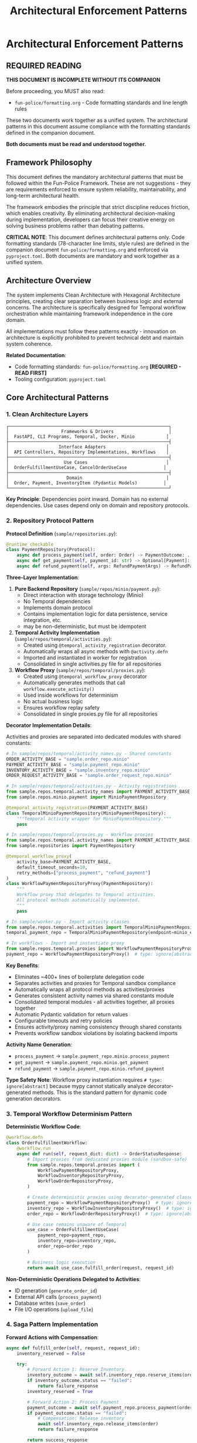 #+TITLE: Architectural Enforcement Patterns
#+STARTUP: overview

* Architectural Enforcement Patterns

** REQUIRED READING

*THIS DOCUMENT IS INCOMPLETE WITHOUT ITS COMPANION*

Before proceeding, you MUST also read:
- =fun-police/formatting.org= - Code formatting standards and line length rules

These two documents work together as a unified system.
The architectural patterns in this document assume compliance
with the formatting standards defined in the companion document.

*Both documents must be read and understood together.*

** Framework Philosophy

This document defines the mandatory architectural patterns
that must be followed within the Fun-Police Framework.
These are not suggestions - they are requirements
enforced to ensure system reliability, maintainability,
and long-term architectural health.

The framework embodies the principle that strict discipline reduces friction,
which enables creativity.
By eliminating architectural decision-making during implementation,
developers can focus their creative energy on solving business problems
rather than debating patterns.

*CRITICAL NOTE*: This document defines architectural patterns only.
Code formatting standards (78-character line limits, style rules) are defined
in the companion document =fun-police/formatting.org= and enforced via =pyproject.toml=.
Both documents are mandatory and work together as a unified system.

** Architecture Overview

The system implements Clean Architecture with Hexagonal Architecture principles,
creating clear separation between business logic and external concerns.
The architecture is specifically designed for Temporal workflow orchestration
while maintaining framework independence in the core domain.

All implementations must follow these patterns exactly -
innovation on architecture is explicitly prohibited
to prevent technical debt and maintain system coherence.

*Related Documentation*:
- Code formatting standards: =fun-police/formatting.org= *[REQUIRED - READ FIRST]*
- Tooling configuration: =pyproject.toml=

** Core Architectural Patterns

*** 1. Clean Architecture Layers

#+BEGIN_EXAMPLE
┌─────────────────────────────────────────────────────────────┐
│                    Frameworks & Drivers                     │
│  FastAPI, CLI Programs, Temporal, Docker, Minio            │
├─────────────────────────────────────────────────────────────┤
│                   Interface Adapters                       │
│  API Controllers, Repository Implementations, Workflows    │
├─────────────────────────────────────────────────────────────┤
│                     Use Cases                              │
│  OrderFulfillmentUseCase, CancelOrderUseCase              │
├─────────────────────────────────────────────────────────────┤
│                      Domain                                │
│  Order, Payment, InventoryItem (Pydantic Models)          │
└─────────────────────────────────────────────────────────────┘
#+END_EXAMPLE

*Key Principle*: Dependencies point inward.
Domain has no external dependencies.
Use cases depend only on domain and repository protocols.

*** 2. Repository Protocol Pattern

*Protocol Definition* (=sample/repositories.py=):
#+BEGIN_SRC python
@runtime_checkable
class PaymentRepository(Protocol):
    async def process_payment(self, order: Order) -> PaymentOutcome: ...
    async def get_payment(self, payment_id: str) -> Optional[Payment]: ...
    async def refund_payment(self, args: RefundPaymentArgs) -> RefundPaymentOutcome: ...
#+END_SRC

*Three-Layer Implementation*:

1. *Pure Backend Repository* (=sample/repos/minio/payment.py=):
   - Direct interaction with storage technology (Minio)
   - No Temporal dependencies
   - Implements domain protocol
   - Contains implementation logic for data persistence, service integration, etc.
   - may be non-deterministic, but must be idempotent

2. *Temporal Activity Implementation* (=sample/repos/temporal/activities.py=):
   - Created using =@temporal_activity_registration= decorator.
   - Automatically wraps all async methods with =@activity.defn=
   - Imported and instantiated in worker for registration
   - Consolidated in single activities.py file for all repositories

3. *Workflow Proxy* (=sample/repos/temporal/proxies.py=):
   - Created using =@temporal_workflow_proxy= decorator
   - Automatically generates methods that call =workflow.execute_activity()=
   - Used inside workflows for determinism
   - No actual business logic
   - Ensures workflow replay safety
   - Consolidated in single proxies.py file for all repositories

*Decorator Implementation Details*:

Activities and proxies are separated into dedicated modules with shared constants:

#+BEGIN_SRC python
# In sample/repos/temporal/activity_names.py - Shared constants
ORDER_ACTIVITY_BASE = "sample.order_repo.minio"
PAYMENT_ACTIVITY_BASE = "sample.payment_repo.minio"
INVENTORY_ACTIVITY_BASE = "sample.inventory_repo.minio"
ORDER_REQUEST_ACTIVITY_BASE = "sample.order_request_repo.minio"

# In sample/repos/temporal/activities.py - Activity registrations
from sample.repos.temporal.activity_names import PAYMENT_ACTIVITY_BASE
from sample.repos.minio.payment import MinioPaymentRepository

@temporal_activity_registration(PAYMENT_ACTIVITY_BASE)
class TemporalMinioPaymentRepository(MinioPaymentRepository):
    """Temporal activity wrapper for MinioPaymentRepository."""
    pass

# In sample/repos/temporal/proxies.py - Workflow proxies
from sample.repos.temporal.activity_names import PAYMENT_ACTIVITY_BASE
from sample.repositories import PaymentRepository

@temporal_workflow_proxy(
    activity_base=PAYMENT_ACTIVITY_BASE,
    default_timeout_seconds=10,
    retry_methods=["process_payment", "refund_payment"]
)
class WorkflowPaymentRepositoryProxy(PaymentRepository):
    """
    Workflow proxy that delegates to Temporal activities.
    All protocol methods automatically implemented.
    """
    pass

# In sample/worker.py - Import activity classes
from sample.repos.temporal.activities import TemporalMinioPaymentRepository
temporal_payment_repo = TemporalMinioPaymentRepository(endpoint=minio_endpoint)

# In workflows - Import and instantiate proxy
from sample.repos.temporal.proxies import WorkflowPaymentRepositoryProxy
payment_repo = WorkflowPaymentRepositoryProxy()  # type: ignore[abstract]
#+END_SRC

*Key Benefits*:
- Eliminates ~400+ lines of boilerplate delegation code
- Separates activities and proxies for Temporal sandbox compliance
- Automatically wraps all protocol methods as activities/proxies
- Generates consistent activity names via shared constants module
- Consolidated temporal modules - all activities together, all proxies together
- Automatic Pydantic validation for return values
- Configurable timeouts and retry policies
- Ensures activity/proxy naming consistency through shared constants
- Prevents workflow sandbox violations by isolating backend imports

*Activity Name Generation*:
- =process_payment= → =sample.payment_repo.minio.process_payment=
- =get_payment= → =sample.payment_repo.minio.get_payment=
- =refund_payment= → =sample.payment_repo.minio.refund_payment=

*Type Safety Note*:
Workflow proxy instantiation requires =# type: ignore[abstract]= because mypy
cannot statically analyze decorator-generated methods. This is the standard
pattern for dynamic code generation decorators.



*** 3. Temporal Workflow Determinism Pattern

*Deterministic Workflow Code*:
#+BEGIN_SRC python
@workflow.defn
class OrderFulfillmentWorkflow:
    @workflow.run
    async def run(self, request_dict: dict) -> OrderStatusResponse:
        # Import proxies from dedicated proxies module (sandbox-safe)
        from sample.repos.temporal.proxies import (
            WorkflowPaymentRepositoryProxy,
            WorkflowInventoryRepositoryProxy,
            WorkflowOrderRepositoryProxy,
        )

        # Create deterministic proxies using decorator-generated classes
        payment_repo = WorkflowPaymentRepositoryProxy()  # type: ignore[abstract]
        inventory_repo = WorkflowInventoryRepositoryProxy()  # type: ignore[abstract]
        order_repo = WorkflowOrderRepositoryProxy()  # type: ignore[abstract]

        # Use case remains unaware of Temporal
        use_case = OrderFulfillmentUseCase(
            payment_repo=payment_repo,
            inventory_repo=inventory_repo,
            order_repo=order_repo
        )

        # Business logic execution
        return await use_case.fulfill_order(request, request_id)
#+END_SRC

*Non-Deterministic Operations Delegated to Activities*:
- ID generation (=generate_order_id=)
- External API calls (=process_payment=)
- Database writes (=save_order=)
- File I/O operations (=upload_file=)

*** 4. Saga Pattern Implementation

*Forward Actions with Compensation*:
#+BEGIN_SRC python
async def fulfill_order(self, request, request_id):
    inventory_reserved = False

    try:
        # Forward Action 1: Reserve Inventory
        inventory_outcome = await self.inventory_repo.reserve_items(order)
        if inventory_outcome.status == "failed":
            return failure_response
        inventory_reserved = True

        # Forward Action 2: Process Payment
        payment_outcome = await self.payment_repo.process_payment(order)
        if payment_outcome.status == "failed":
            # Compensation: Release inventory
            await self.inventory_repo.release_items(order)
            return failure_response

        return success_response
    except Exception as e:
        # Defensive compensation on unexpected errors
        if inventory_reserved:
            try:
                await self.inventory_repo.release_items(order)
            except Exception as comp_error:
                logger.error("Compensation failed", exc_info=True)
                # Don't re-raise - log and continue
        raise
#+END_SRC

*Compensation Requirements*:
- Every forward action has corresponding compensation
- Compensations are idempotent
- Compensation failures are logged but don't prevent error responses
- Manual intervention escalation for compensation failures

*** 5. Domain Model Validation Pattern

*Pydantic Models with Business Rules*:
#+BEGIN_SRC python
class Order(BaseModel):
    order_id: str
    customer_id: str
    items: List[OrderItem]
    total_amount: Decimal
    status: Literal["pending", "completed", "FAILED", "PAYMENT_FAILED"]

    @field_validator('items')
    @classmethod
    def items_must_not_be_empty(cls, v):
        if not v:
            raise ValueError('Order must contain at least one item')
        return v

    @field_validator('total_amount')
    @classmethod
    def total_amount_must_be_positive(cls, v):
        if v <= 0:
            raise ValueError('Total amount must be positive')
        return v
#+END_SRC

*Validation Strategy*:
- Domain models enforce business rules through Pydantic validators
- API boundaries validate input before business logic
- Repository protocols validated at dependency injection
- Runtime validation complements static type checking

*** 6. Error Handling Strategy

*Four-Layer Error Handling*:

1. *Validation Layer* (Fail Fast):
   #+BEGIN_SRC python
   # API request validation
   request = CreateOrderRequest(**request_data)  # Pydantic validation

   # Repository protocol validation
   validated_repo = ensure_payment_repository(repo)
   #+END_SRC

2. *Business Outcome Layer*:
   #+BEGIN_SRC python
   # Expected business failures return outcome objects
   payment_outcome = await self.payment_repo.process_payment(order)
   if payment_outcome.status == "failed":
       return OrderStatusResponse(status="PAYMENT_FAILED", reason=payment_outcome.reason)
   #+END_SRC

3. *Compensation Layer* (Saga Pattern):
   #+BEGIN_SRC python
   # Automatic compensation for multi-step operations
   try:
       await self.inventory_repo.release_items(order)
   except Exception as e:
       logger.error("Compensation failed", exc_info=True)
       # Don't re-raise - defensive programming
   #+END_SRC

4. *API Layer*:
   #+BEGIN_SRC python
   # Convert internal errors to HTTP responses
   try:
       result = await use_case.fulfill_order(request, request_id)
       return result
   except Exception as e:
       logger.error("Internal error", exc_info=True)
       raise HTTPException(status_code=500, detail="Internal server error")
   #+END_SRC

*** 7. Large Payload Handling Pattern

*FileStorageRepository Pattern*:
#+BEGIN_SRC python
# Store large data externally, pass references through workflows
file_metadata = await self.file_storage_repo.upload_file(UploadFileArgs(
    file_id=file_id,
    data=large_file_content,
    metadata={"order_id": order_id}
))

# Workflow only handles small reference
return OrderStatusResponse(attachment_id=file_metadata.file_id)
#+END_SRC

*Benefits*:
- Avoids Temporal 2MB payload limits
- Maintains workflow determinism
- Enables efficient large file handling

*** 8. Dependency Injection Pattern

*Protocol-Based Injection*:
#+BEGIN_SRC python
class OrderFulfillmentUseCase:
    def __init__(
        self,
        payment_repo: PaymentRepository,  # Protocol, not concrete class
        inventory_repo: InventoryRepository,
        order_repo: OrderRepository,
    ):
        # Runtime validation ensures protocol compliance
        self.payment_repo = ensure_payment_repository(payment_repo)
        self.inventory_repo = ensure_inventory_repository(inventory_repo)
        self.order_repo = ensure_order_repository(order_repo)
#+END_SRC

*Context-Specific Injection*:
- *API Context*: Concrete Temporal activity implementations
- *Workflow Context*: Workflow proxy implementations
- *Test Context*: Mock implementations
- *Direct Context*: Pure backend implementations

*** 9. Data Serialization Pattern

*Pydantic DataConverter Integration*:
With the =temporalio[pydantic]= extra installed, the default data converter handles
Pydantic models automatically. No explicit configuration is needed.

#+BEGIN_SRC python
# Client and Worker use same data converter
# Assumes 'endpoint', 'OrderFulfillmentWorkflow', and 'activities' are defined
from temporalio.worker import Worker

client = await Client.connect(endpoint, namespace="default")

worker = Worker(
    client,  # Inherits data converter
    task_queue="some-queue",
    workflows=[OrderFulfillmentWorkflow],
    activities=activities,
)
#+END_SRC

*Boundary Serialization*:
#+BEGIN_SRC python
# API to Workflow: Pydantic → JSON-serializable dict
await client.start_workflow(
    OrderFulfillmentWorkflow.run,
    request.model_dump(mode="json"),  # Decimal → str conversion
    id=request_id
)

# Workflow to Use Case: dict → Pydantic
request = CreateOrderRequest(**request_dict)
#+END_SRC

*** 10. Testing Strategy Pattern

*Testing Pyramid Implementation*:

1. *Unit Tests* (Most): Use case logic with mocked repositories
2. *Integration Tests* (Some): Repository implementations with real dependencies
3. *End-to-End Tests* (Few): Full workflow execution with Docker services

*Mock Strategy*:
#+BEGIN_SRC python
# API tests mock at use case level
mock_use_case = AsyncMock(spec=OrderFulfillmentUseCase)
app.dependency_overrides[get_order_fulfillment_use_case_for_api] = lambda: mock_use_case

# Use case tests mock at repository level
mock_payment_repo = MagicMock(spec=PaymentRepository)
use_case = OrderFulfillmentUseCase(payment_repo=mock_payment_repo)
#+END_SRC

** Component Relationships

*** Repository Layer Hierarchy
#+BEGIN_EXAMPLE
Domain Protocol (PaymentRepository)
    ↑ implements
Pure Backend (MinioPaymentRepository)
    ↑ wraps (in activities.py)
Temporal Activity (TemporalMinioPaymentRepository)
    ↑ delegates to (from proxies.py)
Workflow Proxy (WorkflowPaymentRepositoryProxy)
#+END_EXAMPLE

*** Workflow Execution Flow
#+BEGIN_EXAMPLE
API Request → Temporal Client → Workflow → Use Case → Repository Proxy → Activity → Backend Repository → External System
#+END_EXAMPLE

*** Data Flow Pattern
#+BEGIN_EXAMPLE
HTTP JSON → Pydantic Model → JSON Dict → Workflow → Pydantic Model → Domain Logic → Repository Protocol → External Storage
#+END_EXAMPLE

** Key Design Decisions

*** Why Three Repository Layers?
- *Separation of Concerns*: Backend logic separate from Temporal concerns
- *Testability*: Each layer can be tested independently
- *Flexibility*: Backend can be swapped without changing Temporal layer
- *Determinism*: Workflow proxies ensure replay safety

*CRITICAL*: Never use "unsafe_mock_*" functions in workflows.
These violate Clean Architecture by mixing concerns
and creating untestable, non-deterministic code.
Always use proper repository proxies that delegate to real activities.

*** Why Protocol-Based Dependency Injection?
- *Type Safety*: Static and runtime validation
- *Framework Independence*: Use cases don't depend on concrete implementations
- *Testing*: Easy mocking and substitution
- *Architecture Enforcement*: Prevents dependency rule violations

*** Why Saga Pattern Over Transactions?
- *Distributed Systems*: No global transaction coordinator
- *Long-Running Processes*: Workflows can run for hours/days
- *Failure Isolation*: Partial failures don't block entire system
- *Observability*: Clear compensation audit trail

*** Why Pydantic for Domain Models?
- *Validation*: Business rules enforced at model level
- *Serialization*: Seamless JSON conversion for Temporal
- *Type Safety*: Runtime validation complements static typing
- *Documentation*: Self-documenting model structure

*** 11. Use Case Constructor Parameter Activity Naming Pattern

*Problem*: Temporal activities need unique names across the entire namespace,
but workflows must not know about specific repository implementations
to avoid abstraction leaks.

*Solution*: Use case constructor parameter names define the semantic roles
within each use case context.
Activity names follow the pattern: `{domain}.{usecase}.{constructor_param_name}.{method}`

*Example*:
#+BEGIN_SRC python
class CalendarSyncUseCase:
    def __init__(self, source_repo: CalendarRepository, sink_repo: CalendarRepository):
        # Activity names derived from parameter names:
        # cal.calendar_sync.source_repo.get_changes
        # cal.calendar_sync.sink_repo.apply_changes

class CreateScheduleUseCase:
    def __init__(self, calendar_repo: CalendarRepository, schedule_repo: ScheduleRepository, classifier_repo: TimeBlockClassifierRepository):
        # Activity names:
        # cal.create_schedule.calendar_repo.get_events_by_date_range
        # cal.create_schedule.schedule_repo.save_schedule
        # cal.create_schedule.classifier_repo.triage_event
#+END_SRC

*Implementation Pattern*:
#+BEGIN_SRC python
# Activity Definition (using decorator)
@temporal_activity_registration("cal.calendar_sync.source_repo")
class TemporalCalendarSyncSourceRepository(ConcreteCalendarRepository):
    """Activity wrapper - automatically creates cal.calendar_sync.source_repo.get_changes"""
    pass

# Workflow Proxy (using decorator)
@temporal_workflow_proxy("cal.calendar_sync.source_repo", default_timeout_seconds=30)
class CalendarSyncSourceRepositoryProxy(CalendarRepository):
    """Proxy class - automatically implements get_changes() method"""
    pass

# Usage in workflow
source_repo = CalendarSyncSourceRepositoryProxy()  # type: ignore[abstract]
#+END_SRC

*Benefits*:
- *No Abstraction Leaks*: Workflows only know about use case structure, not implementation details
- *Self-Documenting*: Activity names directly map to use case constructor parameters
- *Refactor-Safe*: Parameter renames automatically indicate needed activity name changes
- *No Invented Role Concepts*: Uses existing semantic meaning from constructor parameters
- *Scalable*: New domains and use cases follow the same consistent pattern

*Implementation Requirements*:
- All Temporal activities must follow this naming convention
- Use case constructor parameters define the semantic roles
- =@temporal_activity_registration= decorator maps parameter names to activity prefixes
- =@temporal_workflow_proxy= decorator uses identical naming for activity calls
- No implementation details (google, postgresql, etc.) in activity names
- Both decorators must use the same activity base name for consistency

This pattern collection enables building complex, distributed, long-running workflows
while maintaining clean architecture principles and ensuring system reliability
through comprehensive error handling and compensation strategies.

** Pattern Violation Recovery

When architectural violations are detected
(such as using "unsafe_mock_*" functions or skipping repository layers),
follow this recovery process:

*** 1. Stop and Assess
- Identify which Clean Architecture principles were violated
- Determine which layers were incorrectly mixed or skipped
- Review the proven patterns in sample/ for correct implementation
- Check for temporal module import violations (workflow importing from activities.py)

*** 2. Break Down the Problem
- Split complex tasks into single-layer tasks
- Create separate tasks for: Pure Backend → Temporal Activity → Workflow Proxy
- Ensure proper temporal module separation: activities.py ← activity_names.py → proxies.py
- Ensure each task has clear, testable completion criteria

*** 3. Follow Proven Patterns
- Use sample/ implementations as exact templates
- Copy-paste-adapt rather than innovating on architecture
- Maintain the exact same structure and naming conventions
- Follow temporal module organization: separate activities, proxies, and constants

*** 4. Validate Each Layer
- Test each layer independently before moving to the next
- Ensure repository protocols are properly implemented
- Verify workflow determinism is maintained

This recovery process prevents architectural debt
and ensures the system maintains its proven patterns.
